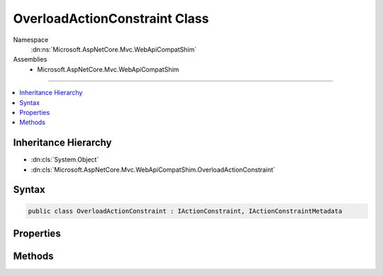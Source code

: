 

OverloadActionConstraint Class
==============================





Namespace
    :dn:ns:`Microsoft.AspNetCore.Mvc.WebApiCompatShim`
Assemblies
    * Microsoft.AspNetCore.Mvc.WebApiCompatShim

----

.. contents::
   :local:



Inheritance Hierarchy
---------------------


* :dn:cls:`System.Object`
* :dn:cls:`Microsoft.AspNetCore.Mvc.WebApiCompatShim.OverloadActionConstraint`








Syntax
------

.. code-block:: csharp

    public class OverloadActionConstraint : IActionConstraint, IActionConstraintMetadata








.. dn:class:: Microsoft.AspNetCore.Mvc.WebApiCompatShim.OverloadActionConstraint
    :hidden:

.. dn:class:: Microsoft.AspNetCore.Mvc.WebApiCompatShim.OverloadActionConstraint

Properties
----------

.. dn:class:: Microsoft.AspNetCore.Mvc.WebApiCompatShim.OverloadActionConstraint
    :noindex:
    :hidden:

    
    .. dn:property:: Microsoft.AspNetCore.Mvc.WebApiCompatShim.OverloadActionConstraint.Order
    
        
        :rtype: System.Int32
    
        
        .. code-block:: csharp
    
            public int Order
            {
                get;
            }
    

Methods
-------

.. dn:class:: Microsoft.AspNetCore.Mvc.WebApiCompatShim.OverloadActionConstraint
    :noindex:
    :hidden:

    
    .. dn:method:: Microsoft.AspNetCore.Mvc.WebApiCompatShim.OverloadActionConstraint.Accept(Microsoft.AspNetCore.Mvc.ActionConstraints.ActionConstraintContext)
    
        
    
        
        :type context: Microsoft.AspNetCore.Mvc.ActionConstraints.ActionConstraintContext
        :rtype: System.Boolean
    
        
        .. code-block:: csharp
    
            public bool Accept(ActionConstraintContext context)
    

